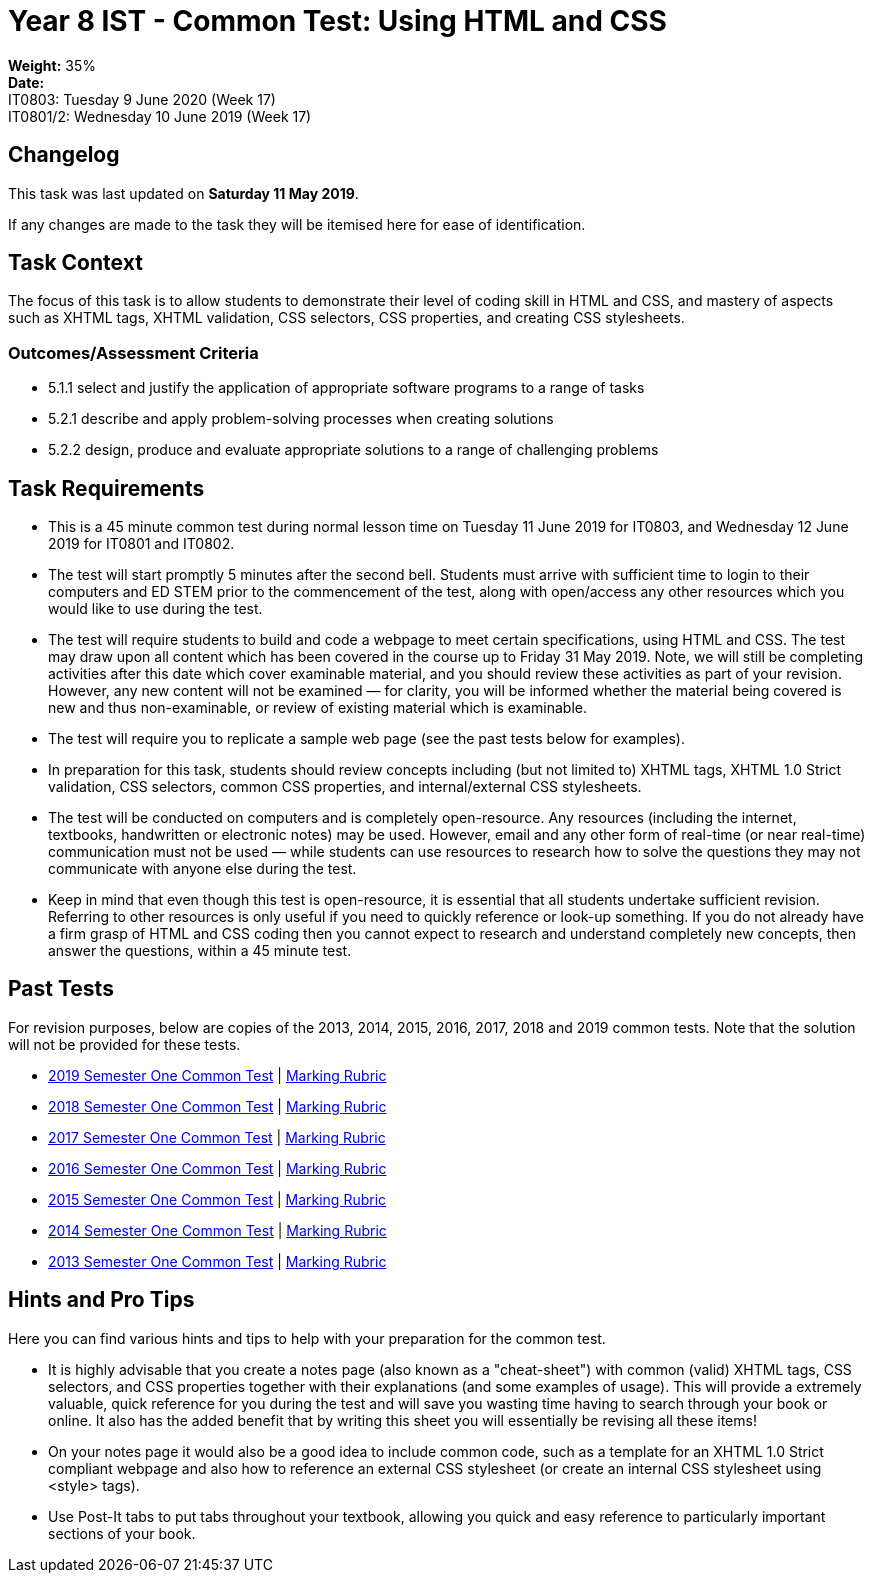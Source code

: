 :page-layout: standard_toc
:page-title: Year 8 IST - Common Test
:icons: font

= Year 8 IST - Common Test: Using HTML and CSS =

*Weight:* 35% +
*Date:* +
IT0803: 	Tuesday 9 June 2020 (Week 17) +
IT0801/2: 	Wednesday 10 June 2019 (Week 17)

== Changelog ==

This task was last updated on *Saturday 11 May 2019*.

If any changes are made to the task they will be itemised here for ease of identification.

== Task Context ==

The focus of this task is to allow students to demonstrate their level of coding skill in HTML and CSS, and mastery of aspects such as XHTML tags, XHTML validation, CSS selectors, CSS properties, and creating CSS stylesheets.

=== Outcomes/Assessment Criteria ===

* 5.1.1 select and justify the application of appropriate software programs to a range of tasks
* 5.2.1 describe and apply problem-solving processes when creating solutions
* 5.2.2 design, produce and evaluate appropriate solutions to a range of challenging problems

== Task Requirements ==

* This is a 45 minute common test during normal lesson time on Tuesday 11 June 2019 for IT0803, and Wednesday 12 June 2019 for IT0801 and IT0802.
* The test will start promptly 5 minutes after the second bell. Students must arrive with sufficient time to login to their computers and ED STEM prior to the commencement of the test, along with open/access any other resources which you would like to use during the test.
* The test will require students to build and code a webpage to meet certain specifications, using HTML and CSS. The test may draw upon all content which has been covered in the course up to Friday 31 May 2019. Note, we will still be completing activities after this date which cover examinable material, and you should review these activities as part of your revision. However, any new content will not be examined — for clarity, you will be informed whether the material being covered is new and thus non-examinable, or review of existing material which is examinable.
* The test will require you to replicate a sample web page (see the past tests below for examples).
* In preparation for this task, students should review concepts including (but not limited to) XHTML tags, XHTML 1.0 Strict validation, CSS selectors, common CSS properties, and internal/external CSS stylesheets.
* The test will be conducted on computers and is completely open-resource. Any resources (including the internet, textbooks, handwritten or electronic notes) may be used. However, email and any other form of real-time (or near real-time) communication must not be used — while students can use resources to research how to solve the questions they may not communicate with anyone else during the test.
* Keep in mind that even though this test is open-resource, it is essential that all students undertake sufficient revision. Referring to other resources is only useful if you need to quickly reference or look-up something. If you do not already have a firm grasp of HTML and CSS coding then you cannot expect to research and understand completely new concepts, then answer the questions, within a 45 minute test.

== Past Tests ==

For revision purposes, below are copies of the 2013, 2014, 2015, 2016, 2017, 2018 and 2019 common tests. Note that the solution will not be provided for these tests.

* link:2019s1commontest1/2019s1commontest1_task.html[2019 Semester One Common Test] | link:2019s1commontest1/2019s1commontest1_markingrubric.pdf[Marking Rubric]
* link:2018s1commontest1/2018s1commontest1_task.html[2018 Semester One Common Test] | link:2018s1commontest1/2018s1commontest1_markingrubric.pdf[Marking Rubric]
* link:2017s1commontest1/2017s1commontest1_task.html[2017 Semester One Common Test] | link:2017s1commontest1/2017s1commontest1_markingrubric.pdf[Marking Rubric]
* link:2016s1commontest1/2016s1commontest1_task.html[2016 Semester One Common Test] | link:2016s1commontest1/2016s1commontest1_markingrubric.pdf[Marking Rubric]
* link:2015s1commontest1/2015s1commontest1_task.html[2015 Semester One Common Test] | link:2015s1commontest1/2015s1commontest1_markingrubric.pdf[Marking Rubric]
* link:2014s1commontest1/2014s1commontest1_task.html[2014 Semester One Common Test] | link:2014s1commontest1/2014s1commontest1_markingrubric.pdf[Marking Rubric]
* link:2013s1commontest1/2013s1commontest1_task.html[2013 Semester One Common Test] | link:2013s1commontest1/2013s1commontest1_markingrubric.pdf[Marking Rubric]

== Hints and Pro Tips ==

Here you can find various hints and tips to help with your preparation for the common test.

* It is highly advisable that you create a notes page (also known as a "cheat-sheet") with common (valid) XHTML tags, CSS selectors, and CSS properties together with their explanations (and some examples of usage). This will provide a extremely valuable, quick reference for you during the test and will save you wasting time having to search through your book or online. It also has the added benefit that by writing this sheet you will essentially be revising all these items!
* On your notes page it would also be a good idea to include common code, such as a template for an XHTML 1.0 Strict compliant webpage and also how to reference an external CSS stylesheet (or create an internal CSS stylesheet using <style> tags).
* Use Post-It tabs to put tabs throughout your textbook, allowing you quick and easy reference to particularly important sections of your book.
